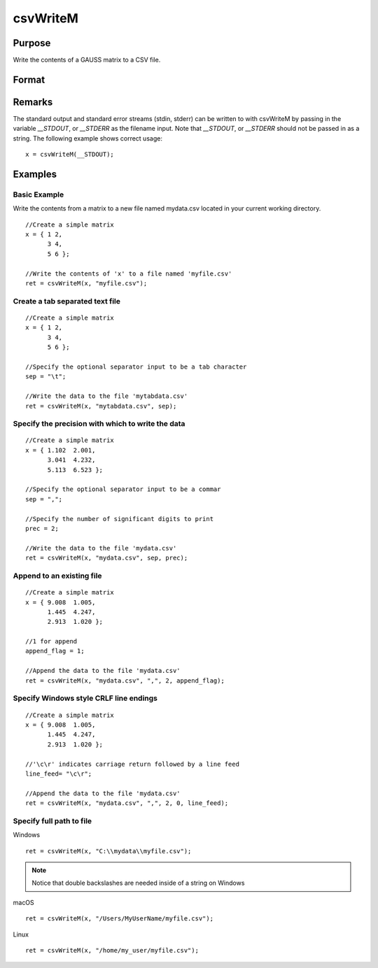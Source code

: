 
csvWriteM
==============================================

Purpose
----------------
Write the contents of a GAUSS matrix to a CSV file.

Format
----------------
.. function:: csvWriteM(data, filename[, sep[, prec[, append[, newline]]]])

    :param data: containing the data to be written
    :type data: matrix

    :param filename: valid filespec, name of CSV file to write.
    :type filename: string

    :param sep: optional. the character to separate the data. Default = ``","``.
    :type sep: string

    :param prec: optional. the number of digits of precision to retain. Default = 15.
    :type prec: scalar

    :param append: optional. 0 to overwrite entire file or 1 to append to file. Default = 0.
    :type append: scalar

    :param newline: optional. specifying the character(s) to end a line in the file. Default = ``"\n"``.
    :type newline: string

    :returns: ret (scalar), return code. 0 for success, or non-zero if an error occurred.

Remarks
------------

The standard output and standard error streams (stdin, stderr) can be
written to with csvWriteM by passing in the variable `__STDOUT`, or
`__STDERR` as the filename input. Note that `__STDOUT`, or `__STDERR`
should not be passed in as a string. The following example shows correct
usage:

::

   x = csvWriteM(__STDOUT);

Examples
----------------

Basic Example
+++++++++++++

Write the contents from a matrix to a new file named  mydata.csv located in your current working directory.

::

    //Create a simple matrix
    x = { 1 2,
          3 4,
          5 6 };
    
    //Write the contents of 'x' to a file named 'myfile.csv'
    ret = csvWriteM(x, "myfile.csv");

Create a tab separated text file
++++++++++++++++++++++++++++++++

::

    //Create a simple matrix
    x = { 1 2,
          3 4,
          5 6 };
    
    //Specify the optional separator input to be a tab character
    sep = "\t";
    
    //Write the data to the file 'mytabdata.csv'
    ret = csvWriteM(x, "mytabdata.csv", sep);

Specify the precision with which to write the data
++++++++++++++++++++++++++++++++++++++++++++++++++

::

    //Create a simple matrix
    x = { 1.102  2.001,
          3.041  4.232,
          5.113  6.523 };
    
    //Specify the optional separator input to be a commar
    sep = ",";
    
    //Specify the number of significant digits to print
    prec = 2;
    
    //Write the data to the file 'mydata.csv'
    ret = csvWriteM(x, "mydata.csv", sep, prec);

Append to an existing file
++++++++++++++++++++++++++

::

    //Create a simple matrix
    x = { 9.008  1.005,
          1.445  4.247,
          2.913  1.020 };
    
    //1 for append
    append_flag = 1;
    
    //Append the data to the file 'mydata.csv'
    ret = csvWriteM(x, "mydata.csv", ",", 2, append_flag);

Specify Windows style CRLF line endings
+++++++++++++++++++++++++++++++++++++++

::

    //Create a simple matrix
    x = { 9.008  1.005,
          1.445  4.247,
          2.913  1.020 };
    
    //'\c\r' indicates carriage return followed by a line feed
    line_feed= "\c\r";
    
    //Append the data to the file 'mydata.csv'
    ret = csvWriteM(x, "mydata.csv", ",", 2, 0, line_feed);

Specify full path to file
+++++++++++++++++++++++++

Windows

::

    ret = csvWriteM(x, "C:\\mydata\\myfile.csv");

.. NOTE:: Notice that double backslashes are needed inside of a string on Windows

macOS

::

    ret = csvWriteM(x, "/Users/MyUserName/myfile.csv");

Linux

::

    ret = csvWriteM(x, "/home/my_user/myfile.csv");

.. seealso:: Functions :func:`csvReadSA`, :func:`xlsWrite`, :func:`xlsWriteM`, :func:`xlsWriteSA`, :func:`xlsGetSheetCount`, :func:`xlsGetSheetSize`, :func:`xlsGetSheetTypes`, :func:`xlsMakeRange`

